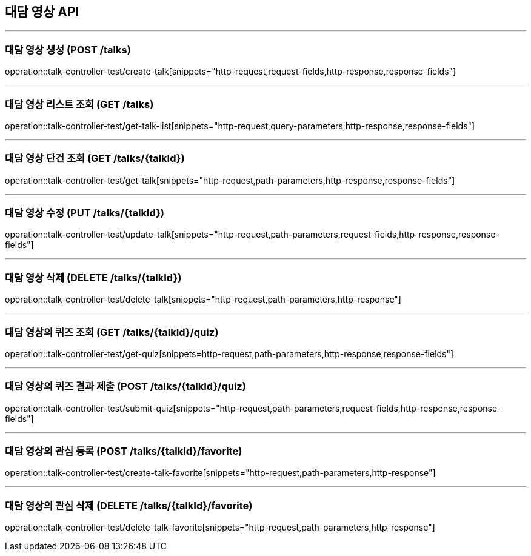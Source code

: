 == 대담 영상 API
:source-highlighter: highlightjs

---
=== 대담 영상 생성 (POST /talks)
====
operation::talk-controller-test/create-talk[snippets="http-request,request-fields,http-response,response-fields"]
====

---
=== 대담 영상 리스트 조회 (GET /talks)
====
operation::talk-controller-test/get-talk-list[snippets="http-request,query-parameters,http-response,response-fields"]
====

---
=== 대담 영상 단건 조회 (GET /talks/{talkId})
====
operation::talk-controller-test/get-talk[snippets="http-request,path-parameters,http-response,response-fields"]
====

---
=== 대담 영상 수정 (PUT /talks/{talkId})
====
operation::talk-controller-test/update-talk[snippets="http-request,path-parameters,request-fields,http-response,response-fields"]
====

---
=== 대담 영상 삭제 (DELETE /talks/{talkId})
====
operation::talk-controller-test/delete-talk[snippets="http-request,path-parameters,http-response"]
====

---
=== 대담 영상의 퀴즈 조회 (GET /talks/{talkId}/quiz)
====
operation::talk-controller-test/get-quiz[snippets=http-request,path-parameters,http-response,response-fields"]
====

---
=== 대담 영상의 퀴즈 결과 제출 (POST /talks/{talkId}/quiz)
====
operation::talk-controller-test/submit-quiz[snippets="http-request,path-parameters,request-fields,http-response,response-fields"]
====

---
=== 대담 영상의 관심 등록 (POST /talks/{talkId}/favorite)
====
operation::talk-controller-test/create-talk-favorite[snippets="http-request,path-parameters,http-response"]
====

---
=== 대담 영상의 관심 삭제 (DELETE /talks/{talkId}/favorite)
====
operation::talk-controller-test/delete-talk-favorite[snippets="http-request,path-parameters,http-response"]
====
